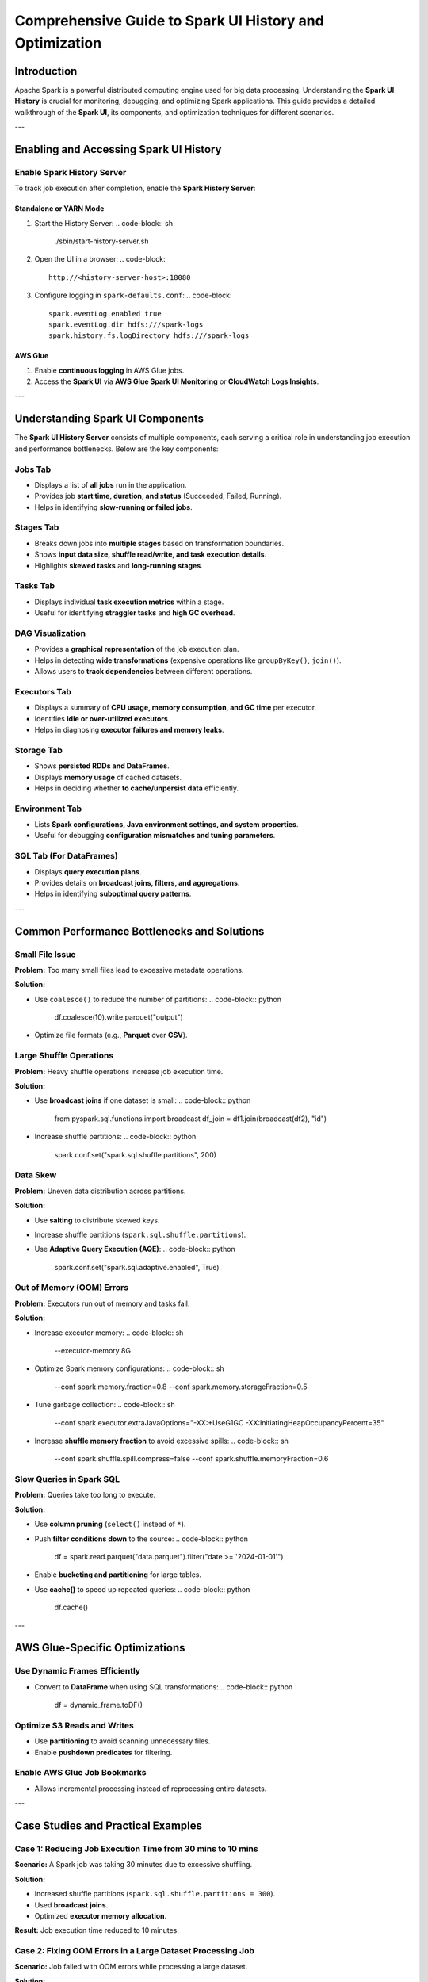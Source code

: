 .. _spark_ui_optimization:

============================================
Comprehensive Guide to Spark UI History and Optimization
============================================

Introduction
============
Apache Spark is a powerful distributed computing engine used for big data processing. Understanding the **Spark UI History** is crucial for monitoring, debugging, and optimizing Spark applications. This guide provides a detailed walkthrough of the **Spark UI**, its components, and optimization techniques for different scenarios.

---

Enabling and Accessing Spark UI History
========================================
Enable Spark History Server
---------------------------
To track job execution after completion, enable the **Spark History Server**:

Standalone or YARN Mode
^^^^^^^^^^^^^^^^^^^^^^^^
1. Start the History Server:
   .. code-block:: sh

      ./sbin/start-history-server.sh

2. Open the UI in a browser:
   .. code-block::

      http://<history-server-host>:18080

3. Configure logging in ``spark-defaults.conf``:
   .. code-block::

      spark.eventLog.enabled true
      spark.eventLog.dir hdfs:///spark-logs
      spark.history.fs.logDirectory hdfs:///spark-logs

AWS Glue
^^^^^^^^
1. Enable **continuous logging** in AWS Glue jobs.
2. Access the **Spark UI** via **AWS Glue Spark UI Monitoring** or **CloudWatch Logs Insights**.

---

Understanding Spark UI Components
===================================
The **Spark UI History Server** consists of multiple components, each serving a critical role in understanding job execution and performance bottlenecks. Below are the key components:

Jobs Tab
--------
- Displays a list of **all jobs** run in the application.
- Provides job **start time, duration, and status** (Succeeded, Failed, Running).
- Helps in identifying **slow-running or failed jobs**.

Stages Tab
----------
- Breaks down jobs into **multiple stages** based on transformation boundaries.
- Shows **input data size, shuffle read/write, and task execution details**.
- Highlights **skewed tasks** and **long-running stages**.

Tasks Tab
---------
- Displays individual **task execution metrics** within a stage.
- Useful for identifying **straggler tasks** and **high GC overhead**.

DAG Visualization
-----------------
- Provides a **graphical representation** of the job execution plan.
- Helps in detecting **wide transformations** (expensive operations like ``groupByKey()``, ``join()``).
- Allows users to **track dependencies** between different operations.

Executors Tab
-------------
- Displays a summary of **CPU usage, memory consumption, and GC time** per executor.
- Identifies **idle or over-utilized executors**.
- Helps in diagnosing **executor failures and memory leaks**.

Storage Tab
-----------
- Shows **persisted RDDs and DataFrames**.
- Displays **memory usage** of cached datasets.
- Helps in deciding whether **to cache/unpersist data** efficiently.

Environment Tab
---------------
- Lists **Spark configurations, Java environment settings, and system properties**.
- Useful for debugging **configuration mismatches and tuning parameters**.

SQL Tab (For DataFrames)
------------------------
- Displays **query execution plans**.
- Provides details on **broadcast joins, filters, and aggregations**.
- Helps in identifying **suboptimal query patterns**.

---

Common Performance Bottlenecks and Solutions
============================================
Small File Issue
----------------
**Problem:** Too many small files lead to excessive metadata operations.

**Solution:**

- Use ``coalesce()`` to reduce the number of partitions:
  .. code-block:: python

      df.coalesce(10).write.parquet("output")

- Optimize file formats (e.g., **Parquet** over **CSV**).

Large Shuffle Operations
------------------------
**Problem:** Heavy shuffle operations increase job execution time.

**Solution:**

- Use **broadcast joins** if one dataset is small:
  .. code-block:: python

      from pyspark.sql.functions import broadcast
      df_join = df1.join(broadcast(df2), "id")

- Increase shuffle partitions:
  .. code-block:: python

      spark.conf.set("spark.sql.shuffle.partitions", 200)

Data Skew
---------
**Problem:** Uneven data distribution across partitions.

**Solution:**

- Use **salting** to distribute skewed keys.
- Increase shuffle partitions (``spark.sql.shuffle.partitions``).
- Use **Adaptive Query Execution (AQE)**:
  .. code-block:: python

      spark.conf.set("spark.sql.adaptive.enabled", True)

Out of Memory (OOM) Errors
--------------------------
**Problem:** Executors run out of memory and tasks fail.

**Solution:**

- Increase executor memory:
  .. code-block:: sh

      --executor-memory 8G

- Optimize Spark memory configurations:
  .. code-block:: sh

      --conf spark.memory.fraction=0.8
      --conf spark.memory.storageFraction=0.5

- Tune garbage collection:
  .. code-block:: sh

      --conf spark.executor.extraJavaOptions="-XX:+UseG1GC -XX:InitiatingHeapOccupancyPercent=35"

- Increase **shuffle memory fraction** to avoid excessive spills:
  .. code-block:: sh

      --conf spark.shuffle.spill.compress=false
      --conf spark.shuffle.memoryFraction=0.6

Slow Queries in Spark SQL
-------------------------
**Problem:** Queries take too long to execute.

**Solution:**

- Use **column pruning** (``select()`` instead of ``*``).
- Push **filter conditions down** to the source:
  .. code-block:: python

      df = spark.read.parquet("data.parquet").filter("date >= '2024-01-01'")

- Enable **bucketing and partitioning** for large tables.
- Use **cache()** to speed up repeated queries:
  .. code-block:: python

      df.cache()

---

AWS Glue-Specific Optimizations
=================================
Use Dynamic Frames Efficiently
------------------------------
- Convert to **DataFrame** when using SQL transformations:
  .. code-block:: python

      df = dynamic_frame.toDF()

Optimize S3 Reads and Writes
----------------------------
- Use **partitioning** to avoid scanning unnecessary files.
- Enable **pushdown predicates** for filtering.

Enable AWS Glue Job Bookmarks
-----------------------------
- Allows incremental processing instead of reprocessing entire datasets.

---

Case Studies and Practical Examples
====================================
Case 1: Reducing Job Execution Time from 30 mins to 10 mins
----------------------------------------------------------
**Scenario:** A Spark job was taking 30 minutes due to excessive shuffling.

**Solution:**

- Increased shuffle partitions (``spark.sql.shuffle.partitions = 300``).
- Used **broadcast joins**.
- Optimized **executor memory allocation**.

**Result:** Job execution time reduced to 10 minutes.

Case 2: Fixing OOM Errors in a Large Dataset Processing Job
----------------------------------------------------------
**Scenario:** Job failed with OOM errors while processing a large dataset.

**Solution:**

- Increased ``executor-memory`` and ``executor-cores``.
- Used ``coalesce()`` to manage partitions.
- Enabled **Garbage Collection (GC) tuning**.
- Increased shuffle memory fraction.

**Result:** Job ran successfully without OOM errors.

---

Conclusion
==========
Understanding and optimizing Spark UI History is key to improving Spark job performance. By analyzing execution metrics and applying best practices, you can:

- Reduce execution time.
- Minimize memory issues.
- Optimize shuffle operations.


==========

New addition

2. Navigating the Spark UI Components
The Spark UI consists of several tabs, each providing specific information:

Jobs Tab: Displays a summary of all jobs in the application, including their status, duration, and the number of stages and tasks.

Stages Tab: Breaks down jobs into stages, showing details like the number of tasks, input and output data sizes, and shuffle information.

Tasks Tab: Provides granular information about individual tasks within a stage, including execution time, GC time, and errors if any.

Storage Tab: Shows RDDs that are cached, their storage levels, and memory usage.

Environment Tab: Lists Spark properties, environment variables, classpath entries, and system properties.

Executors Tab: Provides metrics for each executor, such as memory and disk usage, task and shuffle read/write metrics, and garbage collection statistics.

SQL Tab: Displays details about executed SQL queries, including their execution plans and metrics.

3. Identifying Performance Bottlenecks and Errors
Long-Running Stages or Tasks: In the Stages and Tasks tabs, sort by duration to identify stages or tasks that are taking longer than expected. Long durations may indicate issues like data skew or inefficient operations.

Shuffle Read/Write Size: High shuffle read/write sizes in the Stages tab can indicate expensive operations like wide transformations (e.g., joins, aggregations). Optimizing these operations or adjusting the number of partitions can help reduce shuffle costs.

Executor Utilization: The Executors tab provides insights into executor performance. Executors with high task failure rates or excessive garbage collection times may need more memory or require code optimization to handle data more efficiently.

Failed Tasks: The Tasks tab highlights any failed tasks. Reviewing the error messages can help diagnose issues such as memory shortages or data inconsistencies.

SQL Query Performance: In the SQL tab, examine the execution plans of slow queries. Identifying operations like expensive joins or scans can guide optimizations, such as adding appropriate indexes or restructuring queries.

4. O

